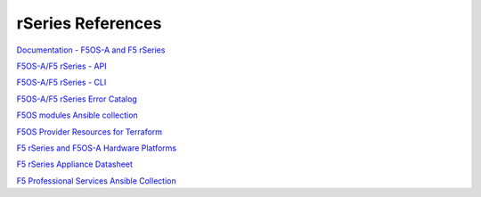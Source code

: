 ==================
rSeries References
==================

`Documentation - F5OS-A and F5 rSeries <https://techdocs.f5.com/kb/en-us/products/f5os-a/manuals/related/doc-f5os-a-f5-rseries.html>`_

`F5OS-A/F5 rSeries - API <https://clouddocs.f5.com/api/rseries-api/rseries-api-index.html>`_

`F5OS-A/F5 rSeries - CLI <https://clouddocs.f5.com/api/rseries-api/rseries-cli-index.html>`_

`F5OS-A/F5 rSeries Error Catalog <https://clouddocs.f5.com/f5os-error-catalog/rseries/rseries-errors-index.html>`_

`F5OS modules Ansible collection <https://clouddocs.f5.com/products/orchestration/ansible/devel/f5os/F5OS-index.html>`_

`F5OS Provider Resources for Terraform <https://clouddocs.f5.com/products/orchestration/terraform/latest/F5OS/f5os-index.html#f5os-index>`_

`F5 rSeries and F5OS-A Hardware Platforms <https://techdocs.f5.com/kb/en-us/products/f5os-a/manuals/related/doc-f5os-a-f5-rseries.html#hardware>`_

`F5 rSeries Appliance Datasheet <https://www.f5.com/products/big-ip-services/rseries-adc-hardware-appliance>`_

`F5 Professional Services Ansible Collection <https://f5devcentral.github.io/f5-ps-ansible/>`_
